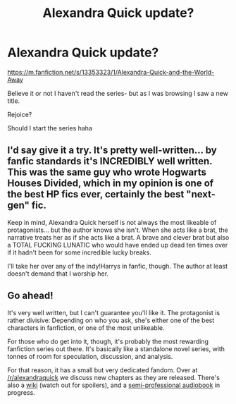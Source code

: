 #+TITLE: Alexandra Quick update?

* Alexandra Quick update?
:PROPERTIES:
:Author: Gucci_Unicorns
:Score: 3
:DateUnix: 1569786746.0
:DateShort: 2019-Sep-29
:FlairText: Discussion
:END:
[[https://m.fanfiction.net/s/13353323/1/Alexandra-Quick-and-the-World-Away]]

Believe it or not I haven't read the series- but as I was browsing I saw a new title.

Rejoice?

Should I start the series haha


** I'd say give it a try. It's pretty well-written... by fanfic standards it's INCREDIBLY well written. This was the same guy who wrote Hogwarts Houses Divided, which in my opinion is one of the best HP fics ever, certainly the best "next-gen" fic.

Keep in mind, Alexandra Quick herself is not always the most likeable of protagonists... but the author knows she isn't. When she acts like a brat, the narrative treats her as if she acts like a brat. A brave and clever brat but also a TOTAL FUCKING LUNATIC who would have ended up dead ten times over if it hadn't been for some incredible lucky breaks.

I'll take her over any of the indy!Harrys in fanfic, though. The author at least doesn't demand that I worship her.
:PROPERTIES:
:Author: Dina-M
:Score: 1
:DateUnix: 1569829084.0
:DateShort: 2019-Sep-30
:END:


** Go ahead!

It's very well written, but I can't guarantee you'll like it. The protagonist is rather divisive: Depending on who you ask, she's either one of the best characters in fanfiction, or one of the most unlikeable.

For those who do get into it, though, it's probably the most rewarding fanfiction series out there. It's basically like a standalone novel series, with tonnes of room for speculation, discussion, and analysis.

For that reason, it has a small but very dedicated fandom. Over at [[/r/alexandraquick]] we discuss new chapters as they are released. There's also a [[https://quickipedia.fandom.com/wiki/Quickipedia][wiki]] (watch out for spoilers), and a [[http://www.samgabrielvo.com/alexandraquick/][semi-professional audiobook]] in progress.
:PROPERTIES:
:Author: HarukoFLCL
:Score: 1
:DateUnix: 1569830036.0
:DateShort: 2019-Sep-30
:END:
